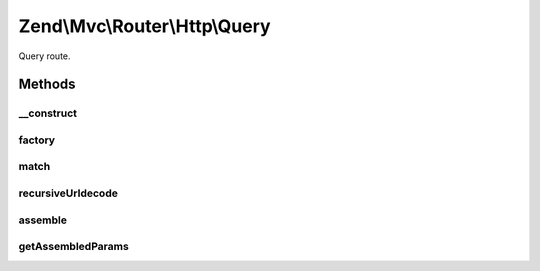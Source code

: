 .. Mvc/Router/Http/Query.php generated using docpx on 01/30/13 03:32am


Zend\\Mvc\\Router\\Http\\Query
==============================

Query route.

Methods
+++++++

__construct
-----------

.. function:: __construct()


    Create a new wildcard route.

    :param array: 



factory
-------

.. function:: factory()


    factory(): defined by RouteInterface interface.


    :param array|Traversable: 

    :throws Exception\InvalidArgumentException: 

    :rtype: Query 



match
-----

.. function:: match()


    match(): defined by RouteInterface interface.


    :param Request: 
    :param int|null: 

    :rtype: RouteMatch 



recursiveUrldecode
------------------

.. function:: recursiveUrldecode()


    Recursively urldecodes keys and values from an array

    :param array: 

    :rtype: array 



assemble
--------

.. function:: assemble()


    assemble(): Defined by RouteInterface interface.


    :param array: 
    :param array: 

    :rtype: mixed 



getAssembledParams
------------------

.. function:: getAssembledParams()


    getAssembledParams(): defined by RouteInterface interface.


    :rtype: array 



